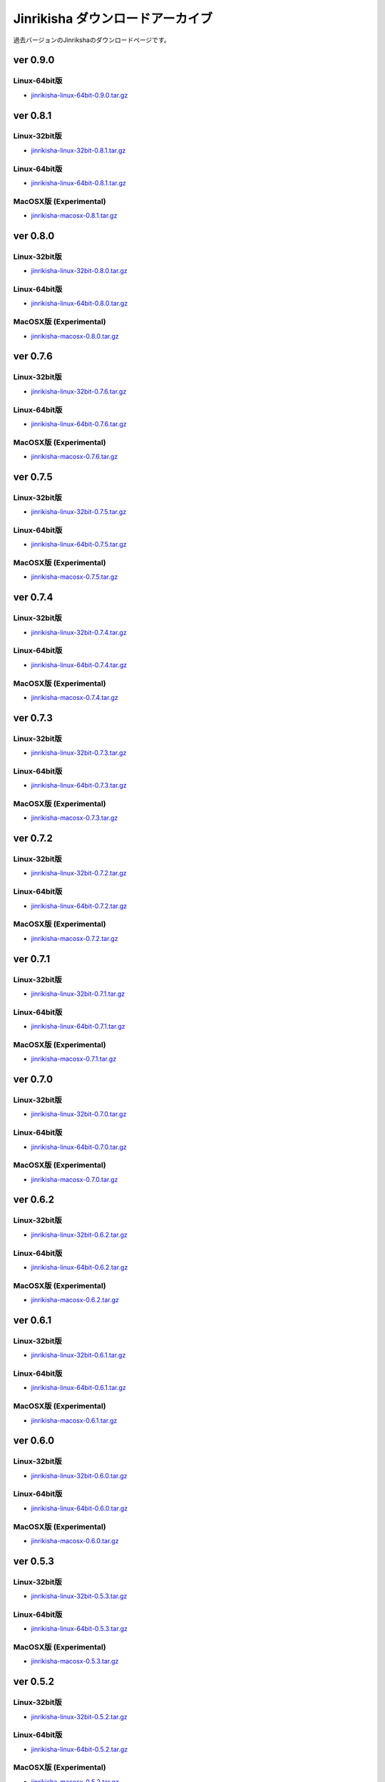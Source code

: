 =================================
Jinrikisha ダウンロードアーカイブ
=================================
過去バージョンのJinrikshaのダウンロードページです。

ver 0.9.0
=========

Linux-64bit版
-------------

* `jinrikisha-linux-64bit-0.9.0.tar.gz`_

..  _`jinrikisha-linux-64bit-0.9.0.tar.gz`: http://www.asakusafw.com/download/jinrikisha/linux/jinrikisha-linux-64bit-0.9.0.tar.gz

ver 0.8.1
=========

Linux-32bit版
-------------

* `jinrikisha-linux-32bit-0.8.1.tar.gz`_

..  _`jinrikisha-linux-32bit-0.8.1.tar.gz`: http://www.asakusafw.com/download/jinrikisha/linux/jinrikisha-linux-32bit-0.8.1.tar.gz

Linux-64bit版
-------------

* `jinrikisha-linux-64bit-0.8.1.tar.gz`_

..  _`jinrikisha-linux-64bit-0.8.1.tar.gz`: http://www.asakusafw.com/download/jinrikisha/linux/jinrikisha-linux-64bit-0.8.1.tar.gz

MacOSX版 (Experimental)
-----------------------

* `jinrikisha-macosx-0.8.1.tar.gz`_

..  _`jinrikisha-macosx-0.8.1.tar.gz`: http://www.asakusafw.com/download/jinrikisha/macosx/jinrikisha-macosx-0.8.1.tar.gz

ver 0.8.0
=========

Linux-32bit版
-------------

* `jinrikisha-linux-32bit-0.8.0.tar.gz`_

..  _`jinrikisha-linux-32bit-0.8.0.tar.gz`: http://www.asakusafw.com/download/jinrikisha/linux/jinrikisha-linux-32bit-0.8.0.tar.gz

Linux-64bit版
-------------

* `jinrikisha-linux-64bit-0.8.0.tar.gz`_

..  _`jinrikisha-linux-64bit-0.8.0.tar.gz`: http://www.asakusafw.com/download/jinrikisha/linux/jinrikisha-linux-64bit-0.8.0.tar.gz

MacOSX版 (Experimental)
-----------------------

* `jinrikisha-macosx-0.8.0.tar.gz`_

..  _`jinrikisha-macosx-0.8.0.tar.gz`: http://www.asakusafw.com/download/jinrikisha/macosx/jinrikisha-macosx-0.8.0.tar.gz

ver 0.7.6
=========

Linux-32bit版
-------------

* `jinrikisha-linux-32bit-0.7.6.tar.gz`_

..  _`jinrikisha-linux-32bit-0.7.6.tar.gz`: http://www.asakusafw.com/download/jinrikisha/linux/jinrikisha-linux-32bit-0.7.6.tar.gz

Linux-64bit版
-------------

* `jinrikisha-linux-64bit-0.7.6.tar.gz`_

..  _`jinrikisha-linux-64bit-0.7.6.tar.gz`: http://www.asakusafw.com/download/jinrikisha/linux/jinrikisha-linux-64bit-0.7.6.tar.gz

MacOSX版 (Experimental)
-----------------------

* `jinrikisha-macosx-0.7.6.tar.gz`_

..  _`jinrikisha-macosx-0.7.6.tar.gz`: http://www.asakusafw.com/download/jinrikisha/macosx/jinrikisha-macosx-0.7.6.tar.gz

ver 0.7.5
=========

Linux-32bit版
-------------

* `jinrikisha-linux-32bit-0.7.5.tar.gz`_

..  _`jinrikisha-linux-32bit-0.7.5.tar.gz`: http://www.asakusafw.com/download/jinrikisha/linux/jinrikisha-linux-32bit-0.7.5.tar.gz

Linux-64bit版
-------------

* `jinrikisha-linux-64bit-0.7.5.tar.gz`_

..  _`jinrikisha-linux-64bit-0.7.5.tar.gz`: http://www.asakusafw.com/download/jinrikisha/linux/jinrikisha-linux-64bit-0.7.5.tar.gz

MacOSX版 (Experimental)
-----------------------

* `jinrikisha-macosx-0.7.5.tar.gz`_

..  _`jinrikisha-macosx-0.7.5.tar.gz`: http://www.asakusafw.com/download/jinrikisha/macosx/jinrikisha-macosx-0.7.5.tar.gz

ver 0.7.4
=========

Linux-32bit版
-------------

* `jinrikisha-linux-32bit-0.7.4.tar.gz`_

..  _`jinrikisha-linux-32bit-0.7.4.tar.gz`: http://www.asakusafw.com/download/jinrikisha/linux/jinrikisha-linux-32bit-0.7.4.tar.gz

Linux-64bit版
-------------

* `jinrikisha-linux-64bit-0.7.4.tar.gz`_

..  _`jinrikisha-linux-64bit-0.7.4.tar.gz`: http://www.asakusafw.com/download/jinrikisha/linux/jinrikisha-linux-64bit-0.7.4.tar.gz

MacOSX版 (Experimental)
-----------------------

* `jinrikisha-macosx-0.7.4.tar.gz`_

..  _`jinrikisha-macosx-0.7.4.tar.gz`: http://www.asakusafw.com/download/jinrikisha/macosx/jinrikisha-macosx-0.7.4.tar.gz

ver 0.7.3
=========

Linux-32bit版
-------------

* `jinrikisha-linux-32bit-0.7.3.tar.gz`_

..  _`jinrikisha-linux-32bit-0.7.3.tar.gz`: http://www.asakusafw.com/download/jinrikisha/linux/jinrikisha-linux-32bit-0.7.3.tar.gz

Linux-64bit版
-------------

* `jinrikisha-linux-64bit-0.7.3.tar.gz`_

..  _`jinrikisha-linux-64bit-0.7.3.tar.gz`: http://www.asakusafw.com/download/jinrikisha/linux/jinrikisha-linux-64bit-0.7.3.tar.gz

MacOSX版 (Experimental)
-----------------------

* `jinrikisha-macosx-0.7.3.tar.gz`_

..  _`jinrikisha-macosx-0.7.3.tar.gz`: http://www.asakusafw.com/download/jinrikisha/macosx/jinrikisha-macosx-0.7.3.tar.gz

ver 0.7.2
=========

Linux-32bit版
-------------

* `jinrikisha-linux-32bit-0.7.2.tar.gz`_

..  _`jinrikisha-linux-32bit-0.7.2.tar.gz`: http://www.asakusafw.com/download/jinrikisha/linux/jinrikisha-linux-32bit-0.7.2.tar.gz

Linux-64bit版
-------------

* `jinrikisha-linux-64bit-0.7.2.tar.gz`_

..  _`jinrikisha-linux-64bit-0.7.2.tar.gz`: http://www.asakusafw.com/download/jinrikisha/linux/jinrikisha-linux-64bit-0.7.2.tar.gz

MacOSX版 (Experimental)
-----------------------

* `jinrikisha-macosx-0.7.2.tar.gz`_

..  _`jinrikisha-macosx-0.7.2.tar.gz`: http://www.asakusafw.com/download/jinrikisha/macosx/jinrikisha-macosx-0.7.2.tar.gz

ver 0.7.1
=========

Linux-32bit版
-------------

* `jinrikisha-linux-32bit-0.7.1.tar.gz`_

..  _`jinrikisha-linux-32bit-0.7.1.tar.gz`: http://www.asakusafw.com/download/jinrikisha/linux/jinrikisha-linux-32bit-0.7.1.tar.gz

Linux-64bit版
-------------

* `jinrikisha-linux-64bit-0.7.1.tar.gz`_

..  _`jinrikisha-linux-64bit-0.7.1.tar.gz`: http://www.asakusafw.com/download/jinrikisha/linux/jinrikisha-linux-64bit-0.7.1.tar.gz

MacOSX版 (Experimental)
-----------------------

* `jinrikisha-macosx-0.7.1.tar.gz`_

..  _`jinrikisha-macosx-0.7.1.tar.gz`: http://www.asakusafw.com/download/jinrikisha/macosx/jinrikisha-macosx-0.7.1.tar.gz

ver 0.7.0
=========

Linux-32bit版
-------------

* `jinrikisha-linux-32bit-0.7.0.tar.gz`_

..  _`jinrikisha-linux-32bit-0.7.0.tar.gz`: http://www.asakusafw.com/download/jinrikisha/linux/jinrikisha-linux-32bit-0.7.0.tar.gz

Linux-64bit版
-------------

* `jinrikisha-linux-64bit-0.7.0.tar.gz`_

..  _`jinrikisha-linux-64bit-0.7.0.tar.gz`: http://www.asakusafw.com/download/jinrikisha/linux/jinrikisha-linux-64bit-0.7.0.tar.gz

MacOSX版 (Experimental)
-----------------------

* `jinrikisha-macosx-0.7.0.tar.gz`_

..  _`jinrikisha-macosx-0.7.0.tar.gz`: http://www.asakusafw.com/download/jinrikisha/macosx/jinrikisha-macosx-0.7.0.tar.gz

ver 0.6.2
=========

Linux-32bit版
-------------

* `jinrikisha-linux-32bit-0.6.2.tar.gz`_

..  _`jinrikisha-linux-32bit-0.6.2.tar.gz`: http://www.asakusafw.com/download/jinrikisha/linux/jinrikisha-linux-32bit-0.6.2.tar.gz

Linux-64bit版
-------------

* `jinrikisha-linux-64bit-0.6.2.tar.gz`_

..  _`jinrikisha-linux-64bit-0.6.2.tar.gz`: http://www.asakusafw.com/download/jinrikisha/linux/jinrikisha-linux-64bit-0.6.2.tar.gz

MacOSX版 (Experimental)
-----------------------

* `jinrikisha-macosx-0.6.2.tar.gz`_

..  _`jinrikisha-macosx-0.6.2.tar.gz`: http://www.asakusafw.com/download/jinrikisha/macosx/jinrikisha-macosx-0.6.2.tar.gz

ver 0.6.1
=========

Linux-32bit版
-------------

* `jinrikisha-linux-32bit-0.6.1.tar.gz`_

..  _`jinrikisha-linux-32bit-0.6.1.tar.gz`: http://www.asakusafw.com/download/jinrikisha/linux/jinrikisha-linux-32bit-0.6.1.tar.gz

Linux-64bit版
-------------

* `jinrikisha-linux-64bit-0.6.1.tar.gz`_

..  _`jinrikisha-linux-64bit-0.6.1.tar.gz`: http://www.asakusafw.com/download/jinrikisha/linux/jinrikisha-linux-64bit-0.6.1.tar.gz

MacOSX版 (Experimental)
-----------------------

* `jinrikisha-macosx-0.6.1.tar.gz`_

..  _`jinrikisha-macosx-0.6.1.tar.gz`: http://www.asakusafw.com/download/jinrikisha/macosx/jinrikisha-macosx-0.6.1.tar.gz

ver 0.6.0
=========

Linux-32bit版
-------------

* `jinrikisha-linux-32bit-0.6.0.tar.gz`_

..  _`jinrikisha-linux-32bit-0.6.0.tar.gz`: http://www.asakusafw.com/download/jinrikisha/linux/jinrikisha-linux-32bit-0.6.0.tar.gz

Linux-64bit版
-------------

* `jinrikisha-linux-64bit-0.6.0.tar.gz`_

..  _`jinrikisha-linux-64bit-0.6.0.tar.gz`: http://www.asakusafw.com/download/jinrikisha/linux/jinrikisha-linux-64bit-0.6.0.tar.gz

MacOSX版 (Experimental)
-----------------------

* `jinrikisha-macosx-0.6.0.tar.gz`_

..  _`jinrikisha-macosx-0.6.0.tar.gz`: http://www.asakusafw.com/download/jinrikisha/macosx/jinrikisha-macosx-0.6.0.tar.gz

ver 0.5.3
=========

Linux-32bit版
-------------

* `jinrikisha-linux-32bit-0.5.3.tar.gz`_

..  _`jinrikisha-linux-32bit-0.5.3.tar.gz`: http://www.asakusafw.com/download/jinrikisha/linux/jinrikisha-linux-32bit-0.5.3.tar.gz

Linux-64bit版
-------------

* `jinrikisha-linux-64bit-0.5.3.tar.gz`_

..  _`jinrikisha-linux-64bit-0.5.3.tar.gz`: http://www.asakusafw.com/download/jinrikisha/linux/jinrikisha-linux-64bit-0.5.3.tar.gz

MacOSX版 (Experimental)
-----------------------

* `jinrikisha-macosx-0.5.3.tar.gz`_

..  _`jinrikisha-macosx-0.5.3.tar.gz`: http://www.asakusafw.com/download/jinrikisha/macosx/jinrikisha-macosx-0.5.3.tar.gz

ver 0.5.2
=========

Linux-32bit版
-------------

* `jinrikisha-linux-32bit-0.5.2.tar.gz`_

..  _`jinrikisha-linux-32bit-0.5.2.tar.gz`: http://www.asakusafw.com/download/jinrikisha/linux/jinrikisha-linux-32bit-0.5.2.tar.gz

Linux-64bit版
-------------

* `jinrikisha-linux-64bit-0.5.2.tar.gz`_

..  _`jinrikisha-linux-64bit-0.5.2.tar.gz`: http://www.asakusafw.com/download/jinrikisha/linux/jinrikisha-linux-64bit-0.5.2.tar.gz

MacOSX版 (Experimental)
-----------------------

* `jinrikisha-macosx-0.5.2.tar.gz`_

..  _`jinrikisha-macosx-0.5.2.tar.gz`: http://www.asakusafw.com/download/jinrikisha/macosx/jinrikisha-macosx-0.5.2.tar.gz

ver 0.5.0
=========

Linux-32bit版
-------------

* `jinrikisha-linux-32bit-0.5.0.tar.gz`_

..  _`jinrikisha-linux-32bit-0.5.0.tar.gz`: http://www.asakusafw.com/download/jinrikisha/linux/jinrikisha-linux-32bit-0.5.0.tar.gz

Linux-64bit版
-------------

* `jinrikisha-linux-64bit-0.5.0.tar.gz`_

..  _`jinrikisha-linux-64bit-0.5.0.tar.gz`: http://www.asakusafw.com/download/jinrikisha/linux/jinrikisha-linux-64bit-0.5.0.tar.gz

MacOSX版 (Experimental)
-----------------------

* `jinrikisha-macosx-0.5.0.tar.gz`_

..  _`jinrikisha-macosx-0.5.0.tar.gz`: http://www.asakusafw.com/download/jinrikisha/macosx/jinrikisha-macosx-0.5.0.tar.gz

ver 0.2.1
=========

Linux-32bit版
-------------

* `jinrikisha-linux-32bit-0.2.1.tar.gz`_

..  _`jinrikisha-linux-32bit-0.2.1.tar.gz`: http://www.asakusafw.com/download/jinrikisha/linux/jinrikisha-linux-32bit-0.2.1.tar.gz

Linux-64bit版
-------------

* `jinrikisha-linux-64bit-0.2.1.tar.gz`_

..  _`jinrikisha-linux-64bit-0.2.1.tar.gz`: http://www.asakusafw.com/download/jinrikisha/linux/jinrikisha-linux-64bit-0.2.1.tar.gz

MacOSX版 (Experimental)
-----------------------

* `jinrikisha-macosx-0.2.1.tar.gz`_

..  _`jinrikisha-macosx-0.2.1.tar.gz`: http://www.asakusafw.com/download/jinrikisha/macosx/jinrikisha-macosx-0.2.1.tar.gz

ver 0.2.0
=========

Linux-32bit版
-------------

* `jinrikisha-linux-32bit-0.2.0.tar.gz`_

..  _`jinrikisha-linux-32bit-0.2.0.tar.gz`: http://www.asakusafw.com/download/jinrikisha/linux/jinrikisha-linux-32bit-0.2.0.tar.gz

Linux-64bit版
-------------

* `jinrikisha-linux-64bit-0.2.0.tar.gz`_

..  _`jinrikisha-linux-64bit-0.2.0.tar.gz`: http://www.asakusafw.com/download/jinrikisha/linux/jinrikisha-linux-64bit-0.2.0.tar.gz

MacOSX版 (Experimental)
-----------------------

* `jinrikisha-macosx-0.2.0.tar.gz`_

..  _`jinrikisha-macosx-0.2.0.tar.gz`: http://www.asakusafw.com/download/jinrikisha/macosx/jinrikisha-macosx-0.2.0.tar.gz

ver 0.1.0
=========

Linux-32bit版
-------------

* `jinrikisha-linux-32bit-0.1.0.tar.gz`_

..  _`jinrikisha-linux-32bit-0.1.0.tar.gz`: http://www.asakusafw.com/download/jinrikisha/linux/jinrikisha-linux-32bit-0.1.0.tar.gz

Linux-64bit版
-------------

* `jinrikisha-linux-64bit-0.1.0.tar.gz`_

..  _`jinrikisha-linux-64bit-0.1.0.tar.gz`: http://www.asakusafw.com/download/jinrikisha/linux/jinrikisha-linux-64bit-0.1.0.tar.gz

MacOSX版 (Experimental)
-----------------------

* `jinrikisha-macosx-0.1.0.tar.gz`_

..  _`jinrikisha-macosx-0.1.0.tar.gz`: http://www.asakusafw.com/download/jinrikisha/macosx/jinrikisha-macosx-0.1.0.tar.gz

